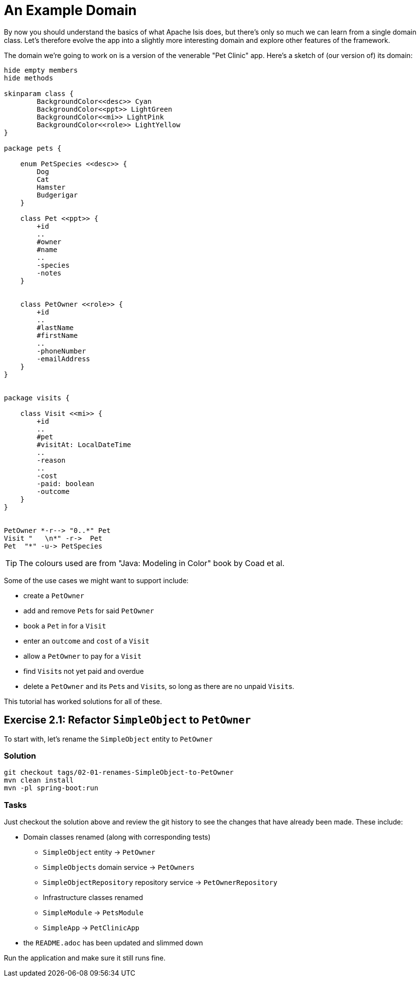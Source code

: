 :Notice: Licensed to the Apache Software Foundation (ASF) under one or more contributor license agreements. See the NOTICE file distributed with this work for additional information regarding copyright ownership. The ASF licenses this file to you under the Apache License, Version 2.0 (the "License"); you may not use this file except in compliance with the License. You may obtain a copy of the License at. http://www.apache.org/licenses/LICENSE-2.0 . Unless required by applicable law or agreed to in writing, software distributed under the License is distributed on an "AS IS" BASIS, WITHOUT WARRANTIES OR  CONDITIONS OF ANY KIND, either express or implied. See the License for the specific language governing permissions and limitations under the License.

= An Example Domain

By now you should understand the basics of what Apache Isis does, but there's only so much we can learn from a single domain class.
Let's therefore evolve the app into a slightly more interesting domain and explore other features of the framework.

The domain we're going to work on is a version of the venerable "Pet Clinic" app.
Here's a sketch of (our version of) its domain:

[plantuml]
----
hide empty members
hide methods

skinparam class {
	BackgroundColor<<desc>> Cyan
	BackgroundColor<<ppt>> LightGreen
	BackgroundColor<<mi>> LightPink
	BackgroundColor<<role>> LightYellow
}

package pets {

    enum PetSpecies <<desc>> {
        Dog
        Cat
        Hamster
        Budgerigar
    }

    class Pet <<ppt>> {
        +id
        ..
        #owner
        #name
        ..
        -species
        -notes
    }


    class PetOwner <<role>> {
        +id
        ..
        #lastName
        #firstName
        ..
        -phoneNumber
        -emailAddress
    }
}


package visits {

    class Visit <<mi>> {
        +id
        ..
        #pet
        #visitAt: LocalDateTime
        ..
        -reason
        ..
        -cost
        -paid: boolean
        -outcome
    }
}


PetOwner *-r--> "0..*" Pet
Visit "   \n*" -r->  Pet
Pet  "*" -u-> PetSpecies
----

[TIP]
====
The colours used are from "Java: Modeling in Color" book by Coad et al.
====


Some of the use cases we might want to support include:

* create a `PetOwner`
* add and remove ``Pet``s for said `PetOwner`
* book a `Pet` in for a `Visit`
* enter an `outcome` and `cost` of a `Visit`
* allow a `PetOwner` to pay for a `Visit`
* find ``Visit``s not yet paid and overdue
* delete a `PetOwner` and its ``Pet``s and ``Visit``s, so long as there are no unpaid ``Visit``s.

This tutorial has worked solutions for all of these.

== Exercise 2.1: Refactor `SimpleObject` to `PetOwner`

To start with, let's rename the `SimpleObject` entity to `PetOwner`

=== Solution

[source,bash]
----
git checkout tags/02-01-renames-SimpleObject-to-PetOwner
mvn clean install
mvn -pl spring-boot:run
----

=== Tasks

Just checkout the solution above and review the git history to see the changes that have already been made.
These include:

* Domain classes renamed (along with corresponding tests)

** `SimpleObject` entity -> `PetOwner`
** `SimpleObjects` domain service -> `PetOwners`
** `SimpleObjectRepository` repository service -> `PetOwnerRepository`

** Infrastructure classes renamed

** `SimpleModule` -> `PetsModule`
** `SimpleApp` -> `PetClinicApp`

* the `README.adoc` has been updated and slimmed down




Run the application and make sure it still runs fine.


